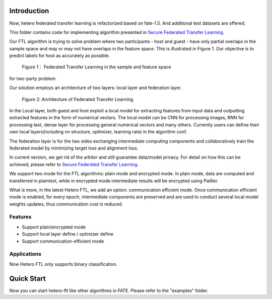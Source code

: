 Introduction
~~~~~~~~~~~~

Now, hetero federated transfer learning is refactorized based on
fate-1.5. And additional test datasets are offered.

This folder contains code for implementing algorithm presented in
`Secure Federated Transfer
Learning <https://arxiv.org/abs/1812.03337>`__.

Our FTL algorithm is trying to solve problem where two participants -
host and guest - have only partial overlaps in the sample space and may
or may not have overlaps in the feature space. This is illustrated in
Figure 1. Our objective is to predict labels for host as accurately as
possible.


.. figure:: images/samples.png

 Figure 1： Federated Transfer Learning in the sample and feature space
for two-party problem



Our solution employs an architecture of two layers: local layer and
federation layer.

.. figure:: images/architecture.png


 Figure 2: Architecture of Federated Transfer Learning



In the Local layer, both guest and host exploit a local model for
extracting features from input data and outputting extracted features in
the form of numerical vectors. The local model can be CNN for processing
images, RNN for processing text, dense layer for processing general
numerical vectors and many others. Currently users can define their own
local layers(including nn structure, optimizer, learning rate) in the
algorithm conf.

The federation layer is for the two sides exchanging intermediate
computing components and collaboratively train the federated model by
minimizing target loss and alignment loss.

In current version, we get rid of the arbiter and still guarantee
data/model privacy. For detail on how this can be achieved, please refer
to `Secure Federated Transfer
Learning <https://arxiv.org/abs/1812.03337>`__.

We support two mode for the FTL algorithms: plain mode and encrypted
mode. In plain mode, data are computed and transferred in plaintext,
while in encrypted mode intermediate results will be encrypted using
Paillier.

What is more, in the latest Hetero FTL, we add an option: communication
efficient mode. Once communication efficient mode is enabled, for every
epoch, intermediate components are preserved and are used to conduct
several local model weights updates, thus communication cost is reduced.

Features
^^^^^^^^

-  Support plain/encrypted mode
-  Support local layer define / optimizer define
-  Support communication-efficient mode

Applications
^^^^^^^^^^^^

Now Hetero FTL only supports binary classification.

Quick Start
~~~~~~~~~~~

Now you can start hetero-ftl like other algorithms in FATE. Please refer
to the "examples" folder.
